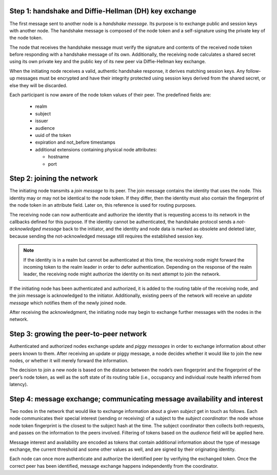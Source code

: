 ..
  SPDX-FileCopyrightText: 2016-2021 by pi-lar GmbH
..
  SPDX-License-Identifier: OSL-3.0

.. _protocol_steps:


Step 1: handshake and Diffie-Hellman (DH) key exchange
******************************************************

The first message sent to another node is a *handshake message*. Its purpose is
to exchange public and session keys with another node. The handshake message is
composed of the node token and a self-signature using the private key of the
node token.

The node that receives the handshake message must verify the signature and
contents of the received node token before responding with a handshake
message of its own. Additionally, the receiving node calculates a shared secret
using its own private key and the public key of its new peer via Diffie-Hellman
key exchange.

When the initiating node receives a valid, authentic handshake response, it
derives matching session keys. Any follow-up messages must be encrypted and
have their integrity protected using session keys derived from the shared
secret, or else they will be discarded.

Each participant is now aware of the node token values of their peer. The
predefined fields are:

 * realm
 * subject
 * issuer
 * audience
 * uuid of the token
 * expiration and not_before timestamps
 * additional extensions containing physical node attributes:

   * hostname
   * port

.. NOTE:
   The token exchanged during the handshake is **not** encrypted and can be read
   by anyone observing the network. It must not contain passwords or other
   secret data.


Step 2: joining the network
***************************

The initiating node transmits a *join message* to its peer. The join message
contains the identity that uses the node. This identity may or may not be
identical to the node token. If they differ, then the identity must also
contain the fingerprint of the node token in an attribute field. Later on, this
reference is used for routing purposes.

The receiving node can now authenticate and authorize the identity that is
requesting access to its network in the callbacks defined for this purpose. If
the identity cannot be authenticated, the handshake protocol sends a
*not-acknowledged message* back to the initiator, and the identity and node
data is marked as obsolete and deleted later, because sending the
not-acknowledged message still requires the established session key.

.. NOTE::
   If the identity is in a realm but cannot be authenticated at this time, the
   receiving node might forward the incoming token to the realm leader in order
   to defer authentication. Depending on the response of the realm leader, the
   receiving node might authorize the identity on its next attempt to join the
   network.

If the initiating node has been authenticated and authorized, it is added to
the routing table of the receiving node, and the join message is acknowledged
to the initiator. Additionally, existing peers of the network will receive an
*update message* which notifies them of the newly joined node.

After receiving the acknowledgment, the initiating node may begin to exchange
further messages with the nodes in the network.


Step 3: growing the peer-to-peer network
****************************************

Authenticated and authorized nodes exchange update and *piggy messages* in
order to exchange information about other peers known to them. After receiving
an update or piggy message, a node decides whether it would like to join the
new nodes, or whether it will merely forward the information.

The decision to join a new node is based on the distance between the node’s own
fingerprint and the fingerprint of the peer’s node token, as well as the soft
state of its routing table (i.e., occupancy and individual route health
inferred from latency).


Step 4: message exchange; communicating message availability and interest
*************************************************************************

Two nodes in the network that would like to exchange information about a given
*subject* get in touch as follows. Each node communicates their special
interest (sending or receiving) of a subject to the *subject coordinator*: the
node whose node token fingerprint is the closest to the subject hash at the
time. The subject coordinator then collects both requests, and passes on the
information to the peers involved. Filtering of tokens based on the *audience*
field will be applied here.

Message interest and availability are encoded as tokens that contain additional
information about the type of message exchange, the current threshold and some
other values as well, and are signed by their originating identity.

Each node can once more authenticate and authorize the identified peer by
verifying the exchanged token. Once the correct peer has been identified,
message exchange happens independently from the coordinator.
